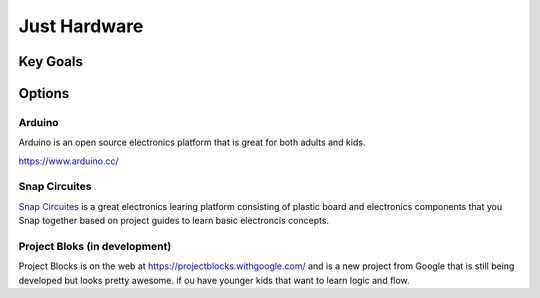 Just Hardware
+++++++++++++

Key Goals
=========

Options
=======

Arduino
-------
Arduino is an open source electronics
platform that is great for both
adults and kids.

https://www.arduino.cc/


Snap Circuites
--------------
`Snap Circuites <http://www.snapcircuits.net/>`_
is a great electronics learing platform
consisting of plastic board and 
electronics components that you Snap
together based on project guides to 
learn basic electroncis concepts.

Project Bloks (in development)
--------------------------------
Project Blocks is on the web at https://projectblocks.withgoogle.com/    and is a new project
from Google that is still being developed but looks
pretty awesome. if ou have younger kids that want
to learn logic and flow.